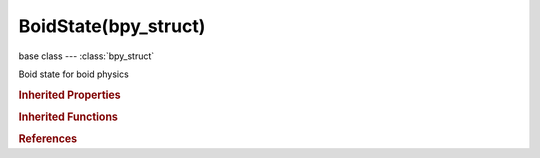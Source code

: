 BoidState(bpy_struct)
=====================

.. module:: bpy.types

base class --- :class:`bpy_struct`

.. class:: BoidState(bpy_struct)

   Boid state for boid physics

   .. data:: active_boid_rule

      :type: :class:`BoidRule`, (readonly)

   .. attribute:: active_boid_rule_index

      :type: int in [0, inf], default 0

   .. attribute:: falloff

      :type: float in [0, 10], default 0.0

   .. attribute:: name

      Boid state name

      :type: string, default "", (never None)

   .. attribute:: rule_fuzzy

      :type: float in [0, 1], default 0.0

   .. data:: rules

      :type: :class:`bpy_prop_collection` of :class:`BoidRule`, (readonly)

   .. attribute:: ruleset_type

      How the rules in the list are evaluated

      * ``FUZZY`` Fuzzy, Rules are gone through top to bottom (only the first rule which effect is above fuzziness threshold is evaluated).
      * ``RANDOM`` Random, A random rule is selected for each boid.
      * ``AVERAGE`` Average, All rules are averaged.

      :type: enum in ['FUZZY', 'RANDOM', 'AVERAGE'], default 'FUZZY'

   .. attribute:: volume

      :type: float in [0, 100], default 0.0

   .. classmethod:: bl_rna_get_subclass(id, default=None)
   
      :arg id: The RNA type identifier.
      :type id: string
      :return: The RNA type or default when not found.
      :rtype: :class:`bpy.types.Struct` subclass


   .. classmethod:: bl_rna_get_subclass_py(id, default=None)
   
      :arg id: The RNA type identifier.
      :type id: string
      :return: The class or default when not found.
      :rtype: type


.. rubric:: Inherited Properties

.. hlist::
   :columns: 2

   * :class:`bpy_struct.id_data`

.. rubric:: Inherited Functions

.. hlist::
   :columns: 2

   * :class:`bpy_struct.as_pointer`
   * :class:`bpy_struct.driver_add`
   * :class:`bpy_struct.driver_remove`
   * :class:`bpy_struct.get`
   * :class:`bpy_struct.is_property_hidden`
   * :class:`bpy_struct.is_property_readonly`
   * :class:`bpy_struct.is_property_set`
   * :class:`bpy_struct.items`
   * :class:`bpy_struct.keyframe_delete`
   * :class:`bpy_struct.keyframe_insert`
   * :class:`bpy_struct.keys`
   * :class:`bpy_struct.path_from_id`
   * :class:`bpy_struct.path_resolve`
   * :class:`bpy_struct.property_unset`
   * :class:`bpy_struct.type_recast`
   * :class:`bpy_struct.values`

.. rubric:: References

.. hlist::
   :columns: 2

   * :class:`BoidSettings.states`

